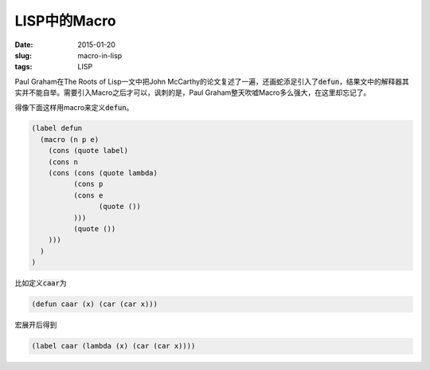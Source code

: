 =============
LISP中的Macro
=============

:date: 2015-01-20
:slug: macro-in-lisp
:tags: LISP

Paul Graham在The Roots of Lisp一文中把John McCarthy的论文复述了一遍，还画蛇添足引入了\ :code:`defun`\ ，结果文中的解释器其实并不能自举。需要引入Macro之后才可以，讽刺的是，Paul Graham整天吹嘘Macro多么强大，在这里却忘记了。

.. more

得像下面这样用macro来定义\ :code:`defun`\ 。

.. code::

   (label defun
     (macro (n p e)
       (cons (quote label)
       (cons n
       (cons (cons (quote lambda)
             (cons p
             (cons e
                   (quote ())
             )))
             (quote ())
       )))
     )
   )


比如定义\ :code:`caar`\ 为

.. code::

   (defun caar (x) (car (car x)))


宏展开后得到

.. code::

   (label caar (lambda (x) (car (car x))))
